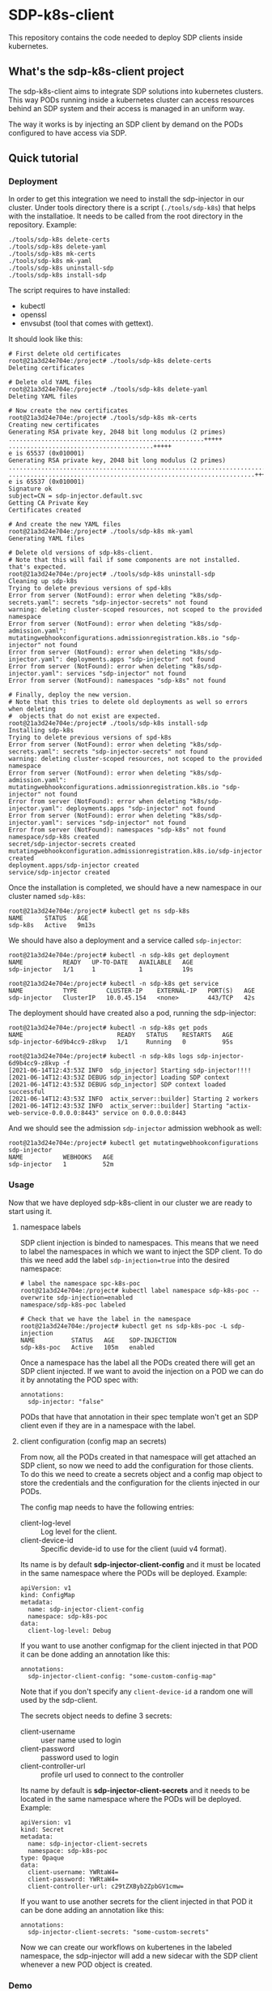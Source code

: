 * SDP-k8s-client

This repository contains the code needed to deploy SDP clients inside kubernetes.

** What's the sdp-k8s-client project

The sdp-k8s-client aims to integrate SDP solutions into kubernetes
clusters. This way PODs running inside a kubernetes cluster can access resources
behind an SDP system and their access is managed in an uniform way.

The way it works is by injecting an SDP client by demand on the PODs configured
to have access via SDP.

** Quick tutorial
*** Deployment
In order to get this integration we need to install the sdp-injector in our
cluster. Under tools directory there is a script (~./tools/sdp-k8s~) that helps
with the installatioe. It needs to be called from the root directory in the
repository. Example:

#+begin_src shell
  ./tools/sdp-k8s delete-certs
  ./tools/sdp-k8s delete-yaml
  ./tools/sdp-k8s mk-certs
  ./tools/sdp-k8s mk-yaml
  ./tools/sdp-k8s uninstall-sdp
  ./tools/sdp-k8s install-sdp
#+end_src

The script requires to have installed:
 - kubectl
 - openssl
 - envsubst (tool that comes with gettext).

It should look like this:

#+begin_example
  # First delete old certificates
  root@21a3d24e704e:/project# ./tools/sdp-k8s delete-certs
  Deleting certificates

  # Delete old YAML files
  root@21a3d24e704e:/project# ./tools/sdp-k8s delete-yaml
  Deleting YAML files

  # Now create the new certificates
  root@21a3d24e704e:/project# ./tools/sdp-k8s mk-certs
  Creating new certificates
  Generating RSA private key, 2048 bit long modulus (2 primes)
  ......................................................+++++
  ........................................+++++
  e is 65537 (0x010001)
  Generating RSA private key, 2048 bit long modulus (2 primes)
  ...............................................................................................+++++
  ....................................................................+++++
  e is 65537 (0x010001)
  Signature ok
  subject=CN = sdp-injector.default.svc
  Getting CA Private Key
  Certificates created

  # And create the new YAML files
  root@21a3d24e704e:/project# ./tools/sdp-k8s mk-yaml
  Generating YAML files

  # Delete old versions of sdp-k8s-client.
  # Note that this will fail if some components are not installed. that's expected.
  root@21a3d24e704e:/project# ./tools/sdp-k8s uninstall-sdp
  Cleaning up sdp-k8s
  Trying to delete previous versions of spd-k8s
  Error from server (NotFound): error when deleting "k8s/sdp-secrets.yaml": secrets "sdp-injector-secrets" not found
  warning: deleting cluster-scoped resources, not scoped to the provided namespace
  Error from server (NotFound): error when deleting "k8s/sdp-admission.yaml": mutatingwebhookconfigurations.admissionregistration.k8s.io "sdp-injector" not found
  Error from server (NotFound): error when deleting "k8s/sdp-injector.yaml": deployments.apps "sdp-injector" not found
  Error from server (NotFound): error when deleting "k8s/sdp-injector.yaml": services "sdp-injector" not found
  Error from server (NotFound): namespaces "sdp-k8s" not found

  # Finally, deploy the new version.
  # Note that this tries to delete old deployments as well so errors when deleting
  #  objects that do not exist are expected.
  root@21a3d24e704e:/project# ./tools/sdp-k8s install-sdp
  Installing sdp-k8s
  Trying to delete previous versions of spd-k8s
  Error from server (NotFound): error when deleting "k8s/sdp-secrets.yaml": secrets "sdp-injector-secrets" not found
  warning: deleting cluster-scoped resources, not scoped to the provided namespace
  Error from server (NotFound): error when deleting "k8s/sdp-admission.yaml": mutatingwebhookconfigurations.admissionregistration.k8s.io "sdp-injector" not found
  Error from server (NotFound): error when deleting "k8s/sdp-injector.yaml": deployments.apps "sdp-injector" not found
  Error from server (NotFound): error when deleting "k8s/sdp-injector.yaml": services "sdp-injector" not found
  Error from server (NotFound): namespaces "sdp-k8s" not found
  namespace/sdp-k8s created
  secret/sdp-injector-secrets created
  mutatingwebhookconfiguration.admissionregistration.k8s.io/sdp-injector created
  deployment.apps/sdp-injector created
  service/sdp-injector created
#+end_example

Once the installation is completed, we should have a new namespace in our
cluster named ~sdp-k8s~:

#+begin_example
  root@21a3d24e704e:/project# kubectl get ns sdp-k8s
  NAME      STATUS   AGE
  sdp-k8s   Active   9m13s
#+end_example

We should have also a deployment and a service called ~sdp-injector~:

#+begin_example
  root@21a3d24e704e:/project# kubectl -n sdp-k8s get deployment
  NAME           READY   UP-TO-DATE   AVAILABLE   AGE
  sdp-injector   1/1     1            1           19s

  root@21a3d24e704e:/project# kubectl -n sdp-k8s get service
  NAME           TYPE        CLUSTER-IP    EXTERNAL-IP   PORT(S)   AGE
  sdp-injector   ClusterIP   10.0.45.154   <none>        443/TCP   42s
#+end_example

The deployment should have created also a pod, running the sdp-injector:

#+begin_example
  root@21a3d24e704e:/project# kubectl -n sdp-k8s get pods
  NAME                          READY   STATUS    RESTARTS   AGE
  sdp-injector-6d9b4cc9-z8kvp   1/1     Running   0          95s

  root@21a3d24e704e:/project# kubectl -n sdp-k8s logs sdp-injector-6d9b4cc9-z8kvp -f
  [2021-06-14T12:43:53Z INFO  sdp_injector] Starting sdp-injector!!!!
  [2021-06-14T12:43:53Z DEBUG sdp_injector] Loading SDP context
  [2021-06-14T12:43:53Z DEBUG sdp_injector] SDP context loaded successful
  [2021-06-14T12:43:53Z INFO  actix_server::builder] Starting 2 workers
  [2021-06-14T12:43:53Z INFO  actix_server::builder] Starting "actix-web-service-0.0.0.0:8443" service on 0.0.0.0:8443
#+end_example

And we should see the admission ~sdp-injector~ admission webhook as well:

#+begin_example
  root@21a3d24e704e:/project# kubectl get mutatingwebhookconfigurations sdp-injector
  NAME           WEBHOOKS   AGE
  sdp-injector   1          52m
#+end_example

*** Usage
Now that we have deployed sdp-k8s-client in our cluster we are ready to start
using it.

**** namespace labels
SDP client injection is binded to namespaces. This means that we need to label
the namespaces in which we want to inject the SDP client. To do this we need add
the label ~sdp-injection=true~ into the desired namespace:

#+begin_example
  # label the namespace spc-k8s-poc
  root@21a3d24e704e:/project# kubectl label namespace sdp-k8s-poc --overwrite sdp-injection=enabled
  namespace/sdp-k8s-poc labeled

  # Check that we have the label in the namespace
  root@21a3d24e704e:/project# kubectl get ns sdp-k8s-poc -L sdp-injection
  NAME          STATUS   AGE    SDP-INJECTION
  sdp-k8s-poc   Active   105m   enabled
#+end_example

Once a namespace has the label all the PODs created there will get an SDP client
injected. If we want to avoid the injection on a POD we can do it by annotating
the POD spec with:

#+begin_example
  annotations:
    sdp-injector: "false"
#+end_example

PODs that have that annotation in their spec template won't get an SDP client
even if they are in a namespace with the label.

**** client configuration (config map an secrets)
From now, all the PODs created in that namespace will get attached an SDP
client, so now we need to add the configuration for those clients. To do this we
need to create a secrets object and a config map object to store the credentials
and the configuration for the clients injected in our PODs.

The config map needs to have the following entries:
 - client-log-level :: Log level for the client.
 - client-device-id :: Specific devide-id to use for the client (uuid v4
   format).

Its name is by default *sdp-injector-client-config* and it must be located in the
same namespace where the PODs will be deployed. Example:

#+begin_example
  apiVersion: v1
  kind: ConfigMap
  metadata:
    name: sdp-injector-client-config
    namespace: sdp-k8s-poc
  data:
    client-log-level: Debug
#+end_example

If you want to use another configmap for the client injected in that POD it can
be done adding an annotation like this:

#+begin_example
  annotations:
    sdp-injector-client-config: "some-custom-config-map"
#+end_example

Note that if you don't specify any ~client-device-id~ a random one will used by
the sdp-client.

The secrets object needs to define 3 secrets:
 - client-username :: user name used to login
 - client-password :: password used to login
 - client-controller-url :: profile url used to connect to the controller

Its name by default is *sdp-injector-client-secrets* and it needs to be located
in the same namespace where the PODs will be deployed. Example:

#+begin_example
  apiVersion: v1
  kind: Secret
  metadata:
    name: sdp-injector-client-secrets
    namespace: sdp-k8s-poc
  type: Opaque
  data:
    client-username: YWRtaW4=
    client-password: YWRtaW4=
    client-controller-url: c29tZXByb2ZpbGV1cmw=
#+end_example

If you want to use another secrets for the client injected in that POD it can
be done adding an annotation like this:

#+begin_example
  annotations:
    sdp-injector-client-secrets: "some-custom-secrets"
#+end_example

Now we can create our workflows on kubertenes in the labeled namespace, the
sdp-injector will add a new sidecar with the SDP client whenever a new POD
object is created.

*** Demo
There is a complete demo under the ~demo~ directory.

** NOTES
*** sdp-dnsmasq explained
sdp-driver notifies about domains and DNS resolving those domains behind an SDP
system. Doing this an sdp client can query specific hosts to specific DNS server
behind the SDP system.

The way this is implemented in k8s is by providing a dnsmasq instance that it's
configured according to the events that the sdp-driver sends.

Since only sdp-driver container can modify =/etc/resolv.conf=, the setup is done
in several steps:

 1. First the =sdp-dnsmasq= container will grab the address of the kube-dns
    service and it will start a new dnsmasq instance using that DNS server as
    upstream. From now this dnsmasq instance will forward everything into the
    kube-dns service.
 2. =sdp-dnsmasq= container will then open a unix socket to receive events from
    the =sdp-driver= container when this requires changes in the DNS settings.
 3. =sdp-driver= will wait for the service to connect and once that's done it
    will call the set_dns script (which is just ~sdp-driver-set-dns~ in the
    container).
 4. ~sdp-driver-set-dns~ script will configure =/etc/resolv.conf= to point to
    =sdp-dnsmasq=. From this moment is =sdp-dnsmasq= who takes the
    responsability of resolving names inside the POD. (This step is only done
    once).
 5. The event sent by =sdp-driver= will be propagated via a unix socket into
    =sdp-dnsmasq= that will just receive the event and configure dnsmasq
    according to it.

*** GKE
When running on GKE the firewall needs to be configured to allow traffic from
the k8s api into the nodes to the port 8443, even if the service is listening on
443. See https://github.com/istio/istio/issues/19532
